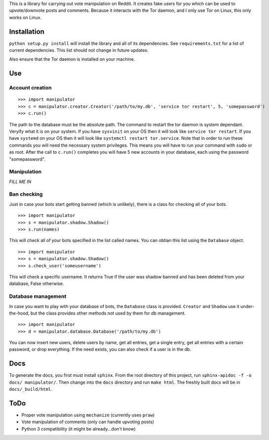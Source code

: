 This is a library for carrying out vote manipulation on Reddit.
It creates fake users for you which can be used to upvote/downvote posts and comments.
Because it interacts with the Tor daemon, and I only use Tor on Linux, this only works on Linux.

Installation
------------

``python setup.py install`` will install the library and all of its dependencies.
See ``requirements.txt`` for a list of current dependencies.
This list should not change in future updates.

Also ensure that the Tor daemon is installed on your machine.

Use
---

Account creation
~~~~~~~~~~~~~~~~

::

    >>> import manipulator
    >>> c = manipulator.creator.Creator('/path/to/my.db', 'service tor restart', 5, 'somepassword')
    >>> c.run()

The path to the database must be the absolute path.
The command to restart the tor daemon is system dependant.
Veryify what it is on your system.
If you have ``sysvinit`` on your OS then it will look like ``service tor restart``.
If you have ``systemd`` on your OS then it will look like ``systemctl restart tor.service``.
Note that in order to run these commands you will need the necessary system privileges.
This means you will have to run your command with ``sudo`` or as root.
After the call to ``c.run()`` completes you will have 5 new accounts in your database, each using the password "somepassword".

Manipulation
~~~~~~~~~~~~

*FILL ME IN*

Ban checking
~~~~~~~~~~~~

Just in case your bots start getting banned (which is unlikely), there is a class for checking all of your bots.

::

    >>> import manipulator
    >>> s = manipulator.shadow.Shadow()
    >>> s.run(names)

This will check all of your bots specified in the list called names.
You can obtian this list using the ``Database`` object.

::

    >>> import manipulator
    >>> s = manipulator.shadow.Shadow()
    >>> s.check_user('someusername')

This will check a specific username.
It returns True if the user was shadow banned and has been deleted from your database, False otherwise.

Database management
~~~~~~~~~~~~~~~~~~~

In case you want to play with your database of bots, the ``Database`` class is provided.
``Creator`` and ``Shadow`` use it under-the-hood, but the class provides other methods not used by them for db management.

::

    >>> import manipulator
    >>> d = manipulator.database.Database('/path/to/my.db')

You can now insert new users, delete users by name, get all entries, get a single entry, get all entries with a certain password,
or drop everything. If the need exists, you can also check if a user is in the db.

Docs
----

To generate the docs, you first must install ``sphinx``.
From the root directory of this project, run ``sphinx-apidoc -f -o docs/ manipulator/``.
Then change into the ``docs`` directory and run ``make html``.
The freshly built docs will be in ``docs/_build/html``.

ToDo
----

* Proper vote manipulation using ``mechanize`` (currently uses ``praw``)
* Vote manipulation of comments (only can handle upvoting posts)
* Python 3 compatibility (it might be already...don't know)
